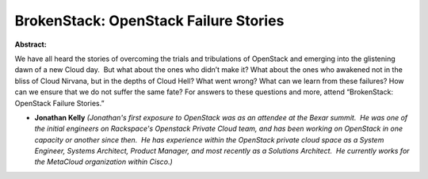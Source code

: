 BrokenStack: OpenStack Failure Stories
~~~~~~~~~~~~~~~~~~~~~~~~~~~~~~~~~~~~~~

**Abstract:**

We have all heard the stories of overcoming the trials and tribulations of OpenStack and emerging into the glistening dawn of a new Cloud day.  But what about the ones who didn’t make it? What about the ones who awakened not in the bliss of Cloud Nirvana, but in the depths of Cloud Hell? What went wrong? What can we learn from these failures? How can we ensure that we do not suffer the same fate? For answers to these questions and more, attend “BrokenStack: OpenStack Failure Stories.”  


* **Jonathan Kelly** *(Jonathan's first exposure to OpenStack was as an attendee at the Bexar summit.  He was one of the initial engineers on Rackspace's Openstack Private Cloud team, and has been working on OpenStack in one capacity or another since then.  He has experience within the OpenStack private cloud space as a System Engineer, Systems Architect, Product Manager, and most recently as a Solutions Architect.  He currently works for the MetaCloud organization within Cisco.)*
